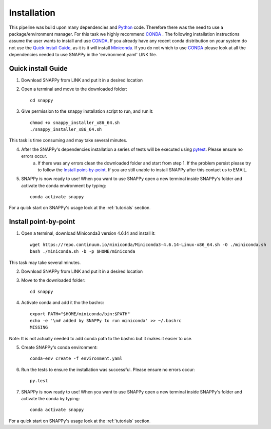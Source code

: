 .. _installation:

Installation
============

This pipeline was build upon many dependencies and `Python <http://www.python.org/>`_ code. Therefore there was the need to use a package/environment manager. For this task we highly recommend `CONDA <https://docs.conda.io/en/latest/>`_ . The following installation instructions assume the user wants to install and use `CONDA <https://docs.conda.io/en/latest/>`_. If you already have any recent conda distribution on your system do not use the `Quick install Guide`_, as it is it will install `Miniconda <https://docs.conda.io/en/latest/miniconda.html>`_. If you do not which to use `CONDA <https://docs.conda.io/en/latest/>`_ please look at all the dependencies needed to use SNAPPy in the 'environment.yaml' LINK file.

 .. _quick:

Quick install Guide
^^^^^^^^^^^^^^^^^^^

1) Download SNAPPy from LINK and put it in a desired location

2) Open a terminal and move to the downloaded folder::

    cd snappy

3) Give permission to the snappy installation script to run, and run it::

    chmod +x snappy_installer_x86_64.sh 
    ./snappy_installer_x86_64.sh

This task is time consuming and may take several minutes.

4) After the SNAPPy's dependencies installation a series of tests will be executed using `pytest <https://docs.pytest.org/en/latest/>`_. Please ensure no errors occur.
    a) If there was any errors clean the downloaded folder and start from step 1. If the problem persist please try to follow the `Install point-by-point`_. If you are still unable to install SNAPPy after this contact us to EMAIL.

5) SNAPPy is now ready to use! When you want to use SNAPPy open a new terminal inside SNAPPy's folder and activate the conda environment by typing::

    conda activate snappy
 

For a quick start on SNAPPy's usage look at the :ref:`tutorials` section.

 .. _point-by-point:

Install point-by-point
^^^^^^^^^^^^^^^^^^^^^^

1) Open a terminal, download Miniconda3 version 4.6.14 and install it::

    wget https://repo.continuum.io/miniconda/Miniconda3-4.6.14-Linux-x86_64.sh -O ./miniconda.sh
    bash ./miniconda.sh -b -p $HOME/miniconda

This task may take several minutes.

2) Download SNAPPy from LINK and put it in a desired location

3) Move to the downloaded folder::

    cd snappy

4) Activate conda and add it tho the bashrc::

    export PATH="$HOME/miniconda/bin:$PATH"
    echo -e '\n# added by SNAPPy to run miniconda' >> ~/.bashrc
    MISSING

Note: It is not actually needed to add conda path to the bashrc but it makes it easier to use.

5) Create SNAPPy's conda environment::

    conda-env create -f environment.yaml

6) Run the tests to ensure the installation was successful. Please ensure no errors occur::

    py.test

7) SNAPPy is now ready to use! When you want to use SNAPPy open a new terminal inside SNAPPy's folder and activate the conda by typing::

    conda activate snappy

For a quick start on SNAPPy's usage look at the :ref:`tutorials` section.
